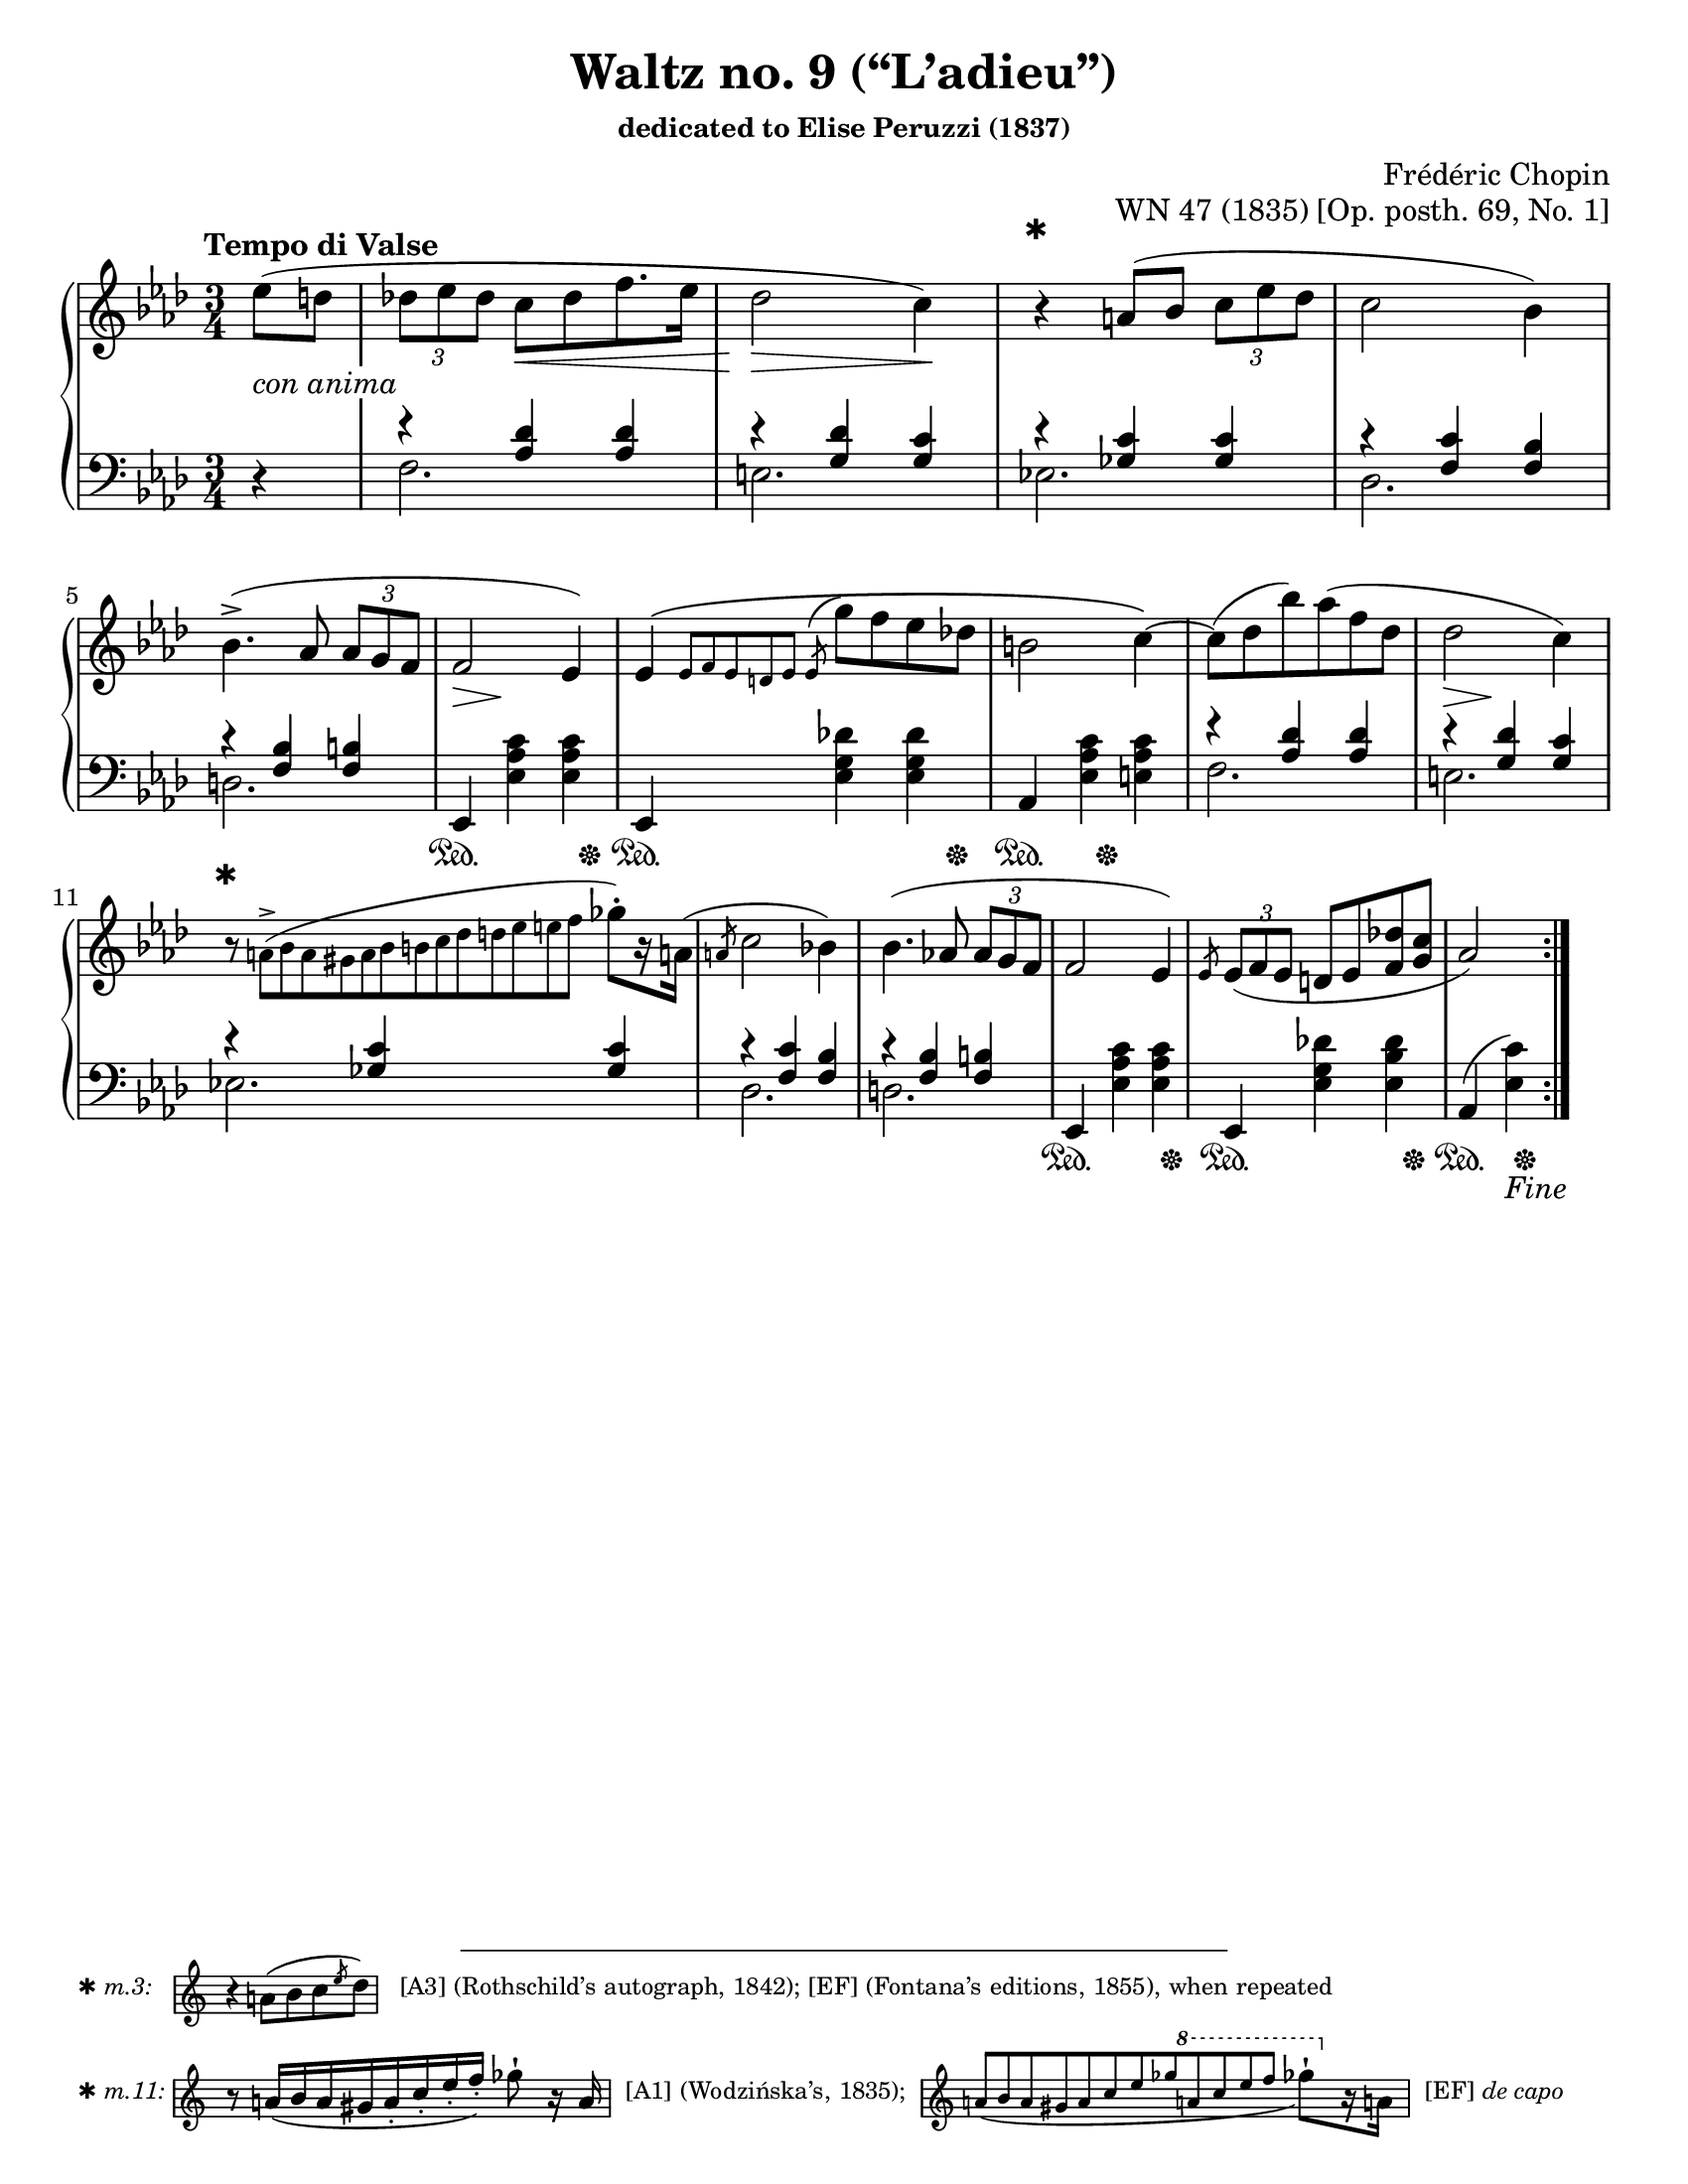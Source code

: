 \version "2.24.0"
\language "english"
\pointAndClickOff

#(set-default-paper-size "letter")
\paper {
  print-page-number = ##f
  indent = 0
}

\header {
  title = "Waltz no. 9 (“L’adieu”)"
  subsubtitle = \markup { dedicated to Elise Peruzzi (1837) }
  composer = "Frédéric Chopin"
  opus = "WN 47 (1835) [Op. posth. 69, No. 1]"
  tagline = ##f
}

\layout {
  \context {
    \PianoStaff
    \accidentalStyle piano
  }

  %% Put a bar line before the clef in the footnote variants
  \override Score.SystemStartBar.collapse-height = #-inf.0
}

global = {
  \key af \major
  \time 3/4
  \tempo "Tempo di Valse"
  \partial 4
}

upper.A = \relative {
  \clef treble
  ef''8( d |
  \tuplet 3/2 { df ef df } c[ df f8. ef16] |
  df2 c4) |
  r4
  a8( bf \tuplet 3/2 { c ef df } |
  c2 bf4) |
  bf4.(-> af8 \tuplet 3/2 { af g f } |
  f2 ef4) |
  \barNumberCheck #7
  ef\( \grace { ef8[ f ef d ef] }
  \once \slurUp
  \acciaccatura ef8 g' f ef df |
  b2 c4~\) |
  8( df bf') af( f df |
  df2 c4) |
  r8
  \once \omit TupletNumber
  \tiny
  \tuplet 13/3 { a8(-> bf a gs a bf b c df d ef e f }
  \normalsize
  gf-.[) r16 a,!16](
  |
  \slashedGrace a8 c2 bf4) |
  bf4.( af8 \tuplet 3/2 { af g f } |
  f2 ef4) |
  \slashedGrace ef8
  \tuplet 3/2 { ef8( f ef } d ef <f df'> <g c> |
  af2)
}

lower.A_tenor = \relative {
  s4 |
  r4 <af df> q |
  r <g df'> <g c> |
  r <gf c> q |
  r <f c'> <f bf> |
  r <f bf> <f b> |
  s2.*3 |
  r4 <af df> q |
  r <g df'> <g c> |
  r <gf c> q |
  r <f c'> <f bf> |
  r <f bf> <f b> |
  s2.*2 |
  s2
}

lower.A_bass = \relative {
  \oneVoice
  r4 |
  \voiceTwo
  f2. |
  e |
  ef |
  df |
  d |
  \oneVoice
  ef,4 <ef' af c> q |
  ef,4 <ef' g df'> q |
  af, <ef' af c> <e af c> |
  \voiceTwo
  f2. |
  e |
  ef |
  df |
  d |
  \oneVoice
  ef,4 <ef' af c> q |
  ef, <ef' g df'!> <ef bf' df> |
  af,( <ef' c'>)
  \voiceTwo
}

lower.A = {
  \clef bass
  <<
    \new Voice = "tenor" {
      \voiceOne
      \lower.A_tenor
    }
    \new Voice = "bass" {
      \voiceTwo
      \lower.A_bass
    }
  >>
}

editorial.above.A = {
  s4 |
  s2. |
  s2 s4 |
  \barNumberCheck #3
  s4-\footnote
       ✱
       #'(0 . 0)
       \markup {
         \tiny { ✱ \italic { m.3: } \hspace #1 }
         \score {
           \new Staff \with {
             \magnifyStaff #2/3
             \remove Time_signature_engraver
             \override KeySignature.stencil = ##f
           }
           \relative {
             \clef treble
             \key af \major
             \override NoteHead.font-size = #2
             \override Accidental.font-size = #2
             \override Rest.font-size = #2
             r4 a'8[( bf c \slashedGrace ef df])
             \revert NoteHead.font-size
             \revert Accidental.font-size
             \revert Rest.font-size
             \bar "|"
           }
         }
         \tiny { \hspace #1 [A3] (Rothschild’s autograph, 1842); [EF] (Fontana’s editions, 1855), when repeated }
       }
     ^""
  s2 |
  s2.*7 |
  \barNumberCheck #11
  s8-\footnote
       ✱
       #'(0 . 0)
       \markup {
         \tiny { ✱ \italic { m.11: } }
         \score {
           \new Staff \with {
             \magnifyStaff #2/3
             \remove Time_signature_engraver
             \override KeySignature.stencil = ##f
           }
           \relative {
             \override NoteHead.font-size = #2
             \override Accidental.font-size = #2
             \override Rest.font-size = #2
             \clef treble
             \key af \major
             \stemUp
             r8
             \once \omit TupletNumber
             \once \slurDown
             \tuplet 8/6 { a'16[( bf a gs a-. c-. ef-. f-.]) }
             \stemNeutral
             gf8-!
             r16 a,
             \revert NoteHead.font-size
             \revert Accidental.font-size
             \revert Rest.font-size
             \bar "|"
           }
         }
         \tiny { \hspace #0.5 [A1] (Wodzińska’s, 1835); \hspace #0.5 }
         \score {
           \new Staff \with {
             \magnifyStaff #2/3
             \remove Time_signature_engraver
             \override KeySignature.stencil = ##f
           }
           \relative {
             \clef treble
             \key af \major
             \once \omit TupletNumber
             \stemUp
             \once \slurDown
             \tuplet 12/4 { a'8[( bf a gs a c ef gf
                                 \ottava #1
                                 a c ef f]
                          }
             \stemNeutral
             \override NoteHead.font-size = #2
             \override Accidental.font-size = #2
             \override Rest.font-size = #2
             gf8-![)
               \ottava #0
               r16 a,,!]
             \revert NoteHead.font-size
             \revert Accidental.font-size
             \revert Rest.font-size
             \bar "|"
           }
         }
         \tiny { \hspace #0.5 [EF] \italic "de capo" }
       }
     ^""
  s8 s2 |
  s2. |
}

editorial.between.A = {
  %% marks between the staves, e.g. dynamics
  s4-\tweak thickness #3.5
    _\markup \whiteout \italic "con anima"
  |
  s4
  \once \override Hairpin.shorten-pair = #'(0 . -2)
  s4\< s4 |
  s2\> s4\! |
  s2.*3 |
  s8..\> s32\! s4 s4 |
  s2.*3 |
  s8..\> s32\! s4 s4 |
}

editorial.below.A = {
  %% marks below the grand staff, e.g. pedal marks
  s4 |
  s2.*5 |
  s4\sustainOn s4 s8 s8\sustainOff |
  s4\sustainOn s4 s8 s8\sustainOff |
  s4\sustainOn s8 s8\sustainOff s4 |
  s2.*5 |
  s4\sustainOn s4 s8 s8\sustainOff |
  s4\sustainOn s4 s8 s8\sustainOff |
  s4\sustainOn s8_\markup { \italic Fine } s8\sustainOff
}

breaks_ref = {
  %% breaks matching some reference for ease of authoring
  s4 |
  s2.*4 | \break
  \barNumberCheck #5
  s2.*6 | \break
  \barNumberCheck #11
  s2.*6 | \break
  \barNumberCheck #17
}

%%showLastLength =   % use this to only render the last few measures
\score {
  \new PianoStaff <<
    \new Dynamics {
      \global
      \editorial.above.A
    }
    \new Staff = "up" {
      \global
      \repeat volta 2 {
        \upper.A
      }
    }
    \new Dynamics {
      \global
      \editorial.between.A
    }
    \new Staff = "down" {
      \global
      \lower.A
    }
    \new Dynamics {
      \global
      \editorial.below.A
    }
    \new Dynamics {
      \global
      \breaks_ref
    }
  >>
}
